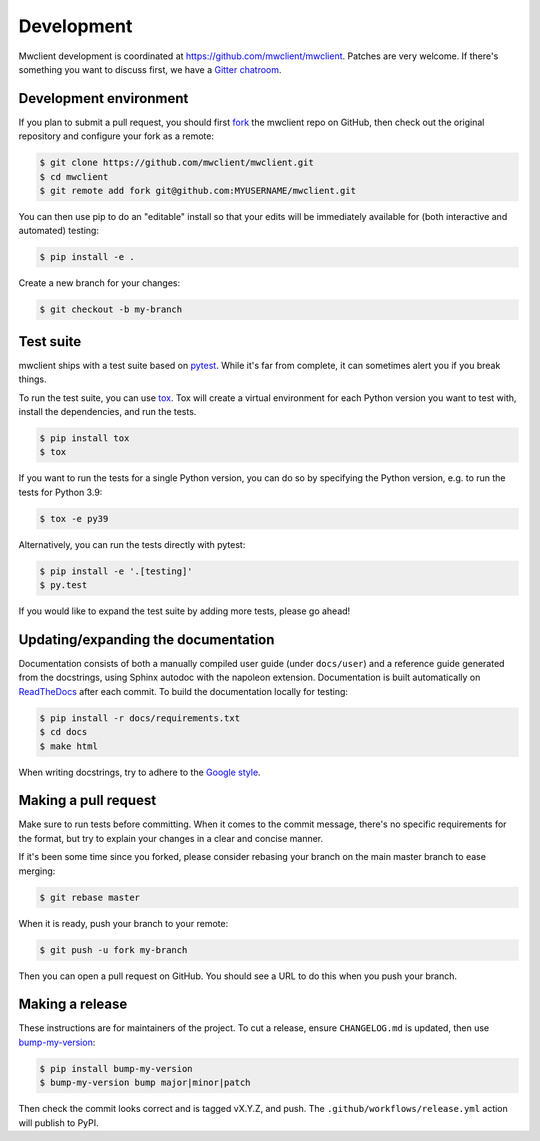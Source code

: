 .. _development:

Development
===========

Mwclient development is coordinated at https://github.com/mwclient/mwclient.
Patches are very welcome. If there's something you want to discuss first,
we have a `Gitter chatroom <https://gitter.im/mwclient/mwclient>`_.

Development environment
-----------------------

If you plan to submit a pull request, you should first
`fork <https://github.com/mwclient/mwclient#fork-destination-box>`_
the mwclient repo on GitHub, then check out the original repository
and configure your fork as a remote:

.. code:: bash

    $ git clone https://github.com/mwclient/mwclient.git
    $ cd mwclient
    $ git remote add fork git@github.com:MYUSERNAME/mwclient.git

You can then use pip to do an "editable" install so that your
edits will be immediately available for (both interactive
and automated) testing:

.. code:: bash

    $ pip install -e .

Create a new branch for your changes:

.. code:: bash

    $ git checkout -b my-branch

Test suite
----------

mwclient ships with a test suite based on `pytest <https://pytest.org>`_. While
it's far from complete, it can sometimes alert you if you break things.

To run the test suite, you can use `tox <https://tox.testrun.org/>`_. Tox will
create a virtual environment for each Python version you want to test with,
install the dependencies, and run the tests.

.. code:: bash

    $ pip install tox
    $ tox

If you want to run the tests for a single Python version, you can do so by
specifying the Python version, e.g. to run the tests for Python 3.9:

.. code:: bash

    $ tox -e py39

Alternatively, you can run the tests directly with pytest:

.. code:: bash

    $ pip install -e '.[testing]'
    $ py.test

If you would like to expand the test suite by adding more tests, please go ahead!

Updating/expanding the documentation
------------------------------------

Documentation consists of both a manually compiled user guide
(under ``docs/user``) and a reference guide generated from the docstrings,
using Sphinx autodoc with the napoleon extension.
Documentation is built automatically on `ReadTheDocs <https://mwclient.readthedocs.io/>`_
after each commit.
To build the documentation locally for testing:

.. code:: bash

    $ pip install -r docs/requirements.txt
    $ cd docs
    $ make html

When writing docstrings, try to adhere to the
`Google style <https://sphinxcontrib-napoleon.readthedocs.io/en/latest/example_google.html>`_.

Making a pull request
---------------------

Make sure to run tests before committing. When it comes to the commit message,
there's no specific requirements for the format, but try to explain your changes
in a clear and concise manner.

If it's been some time since you forked, please consider rebasing your branch
on the main master branch to ease merging:

.. code:: bash

    $ git rebase master

When it is ready, push your branch to your remote:

.. code:: bash

    $ git push -u fork my-branch

Then you can open a pull request on GitHub. You should see a URL to do this
when you push your branch.

Making a release
----------------

These instructions are for maintainers of the project.
To cut a release, ensure ``CHANGELOG.md`` is updated, then use
`bump-my-version <https://callowayproject.github.io/bump-my-version/>`_:

.. code:: bash

    $ pip install bump-my-version
    $ bump-my-version bump major|minor|patch

Then check the commit looks correct and is tagged vX.Y.Z, and push. The
``.github/workflows/release.yml`` action will publish to PyPI.
